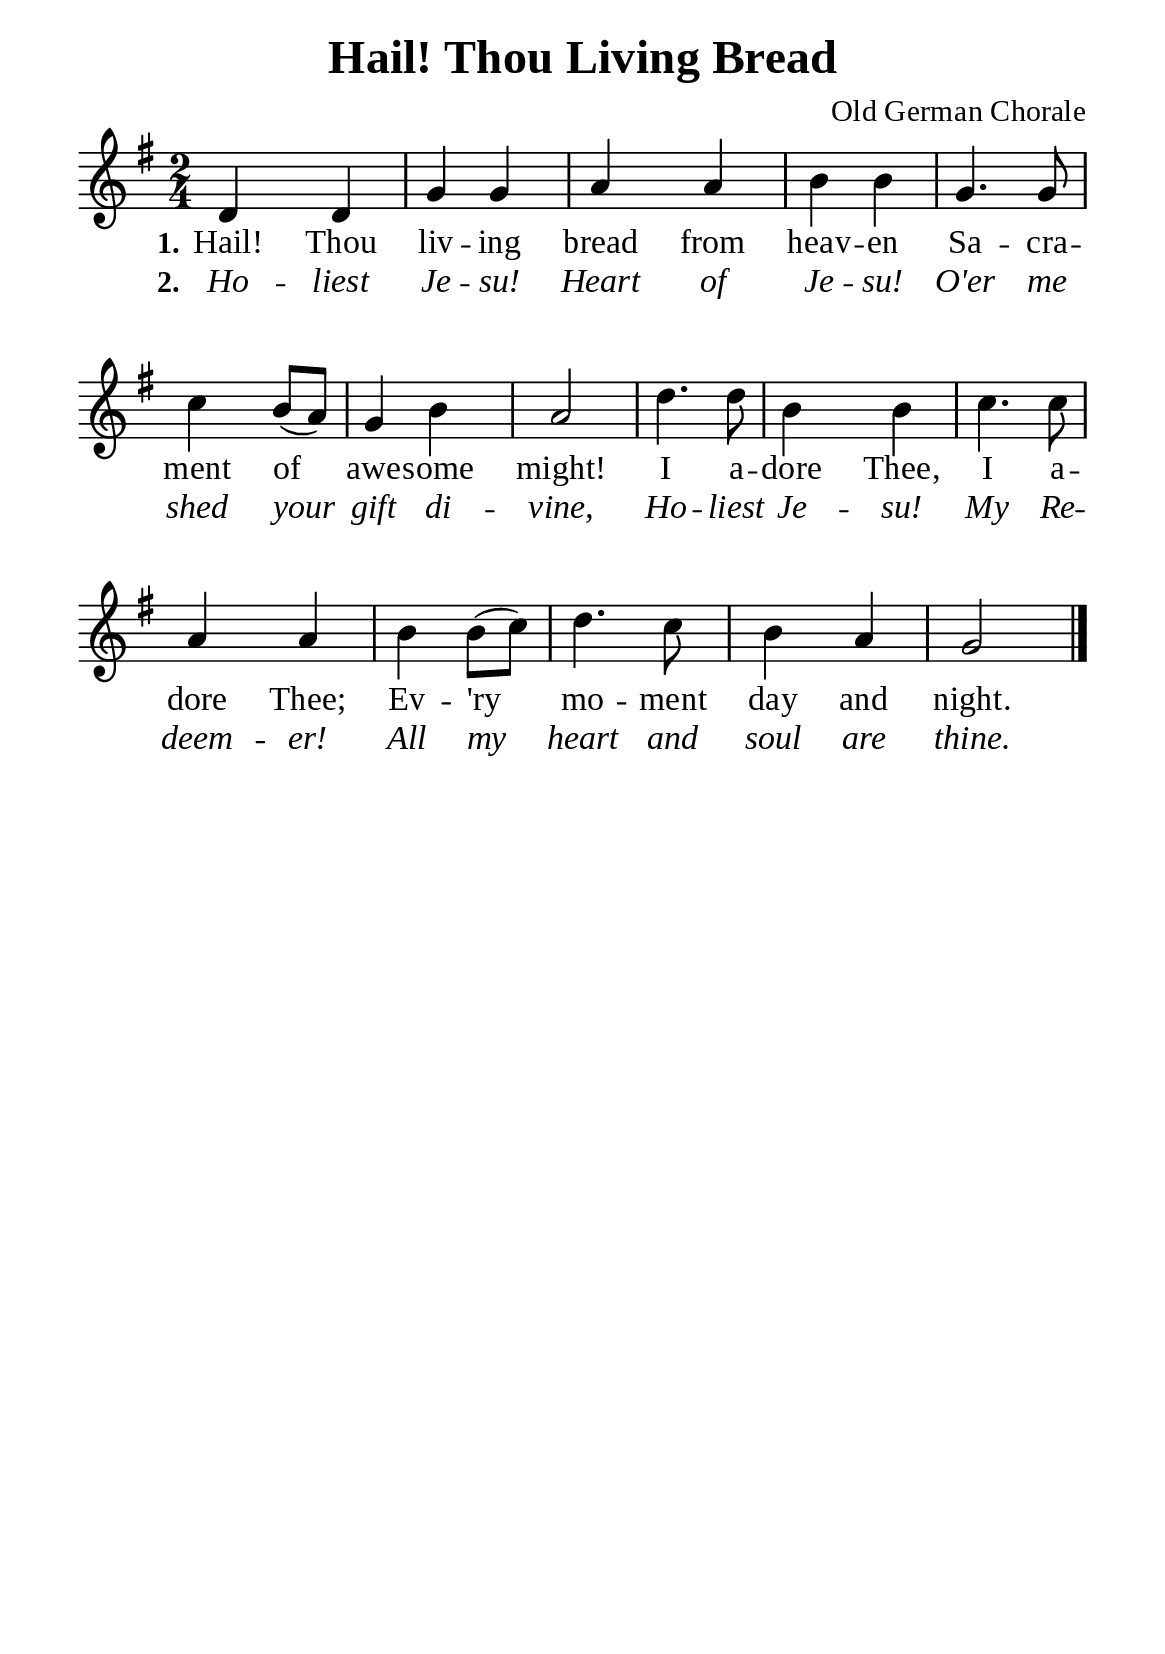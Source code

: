 %%%%%%%%%%%%%%%%%%%%%%%%%%%%%
% CONTENTS OF THIS DOCUMENT
% 1. Common settings
% 2. Verse music
% 3. Verse lyrics
% 4. Layout
%%%%%%%%%%%%%%%%%%%%%%%%%%%%%

%%%%%%%%%%%%%%%%%%%%%%%%%%%%%
% 1. Common settings
%%%%%%%%%%%%%%%%%%%%%%%%%%%%%
\version "2.22.1"

\header {
  title = "Hail! Thou Living Bread"
  composer = "Old German Chorale"
  tagline = ##f
}

global= {
  \key g \major
  \time 2/4
  \override Score.BarNumber.break-visibility = ##(#f #f #f)
  \override Lyrics.LyricSpace.minimum-distance = #3.0
}

\paper {
  #(set-paper-size "a5")
  top-margin = 3.2\mm
  bottom-marign = 10\mm
  left-margin = 10\mm
  right-margin = 10\mm
  indent = #0
  #(define fonts
	 (make-pango-font-tree "Liberation Serif"
	 		       "Liberation Serif"
			       "Liberation Serif"
			       (/ 20 20)))
  system-system-spacing = #'((basic-distance . 3) (padding . 5))
}

printItalic = {
  \override LyricText.font-shape = #'italic
}

%%%%%%%%%%%%%%%%%%%%%%%%%%%%%
% 2. Verse music
%%%%%%%%%%%%%%%%%%%%%%%%%%%%%
musicVerseSoprano = \relative c' {
  %{	01	%} d4 d |
  %{	02	%} g g |
  %{	03	%} a a |
  %{	04	%} b b |
  %{	05	%} g4. g8 |
  %{	06	%} c4 b8 (a) |
  %{	07	%} g4 b |
  %{	08	%} a2 |
  %{	09	%} d4. d8 |
  %{	10	%} b4 b |
  %{	11	%} c4. c8 |
  %{	12	%} a4 a |
  %{	13	%} b b8 (c) |
  %{	14	%} d4. c8 |
  %{	15	%} b4 a |
  %{	16	%} g2 \bar "|."
}

%%%%%%%%%%%%%%%%%%%%%%%%%%%%%
% 3. Verse lyrics
%%%%%%%%%%%%%%%%%%%%%%%%%%%%%
verseOne = \lyricmode {
  \set stanza = #"1."
  Hail! Thou liv -- ing bread from heav -- en
  Sa -- cra -- ment of awe -- some might!
  I a -- dore Thee, I a -- dore Thee;
  Ev -- 'ry mo -- ment day and night.
}

verseTwo = \lyricmode {
  \set stanza = #"2."
  Ho -- liest Je -- su! Heart of Je -- su!
  O'er me shed your gift di -- vine,
  Ho -- liest Je -- su! My Re -- deem -- er!
  All my heart and soul are thine.
}

%%%%%%%%%%%%%%%%%%%%%%%%%%%%%
% 4. Layout
%%%%%%%%%%%%%%%%%%%%%%%%%%%%%
\score {
    \new ChoirStaff <<
      \new Staff <<
        \clef "treble"
        \new Voice = "sopranos" { \global   \musicVerseSoprano }
      >>
      \new Lyrics \lyricsto sopranos \verseOne
      \new Lyrics \with \printItalic \lyricsto sopranos \verseTwo
    >>
}
